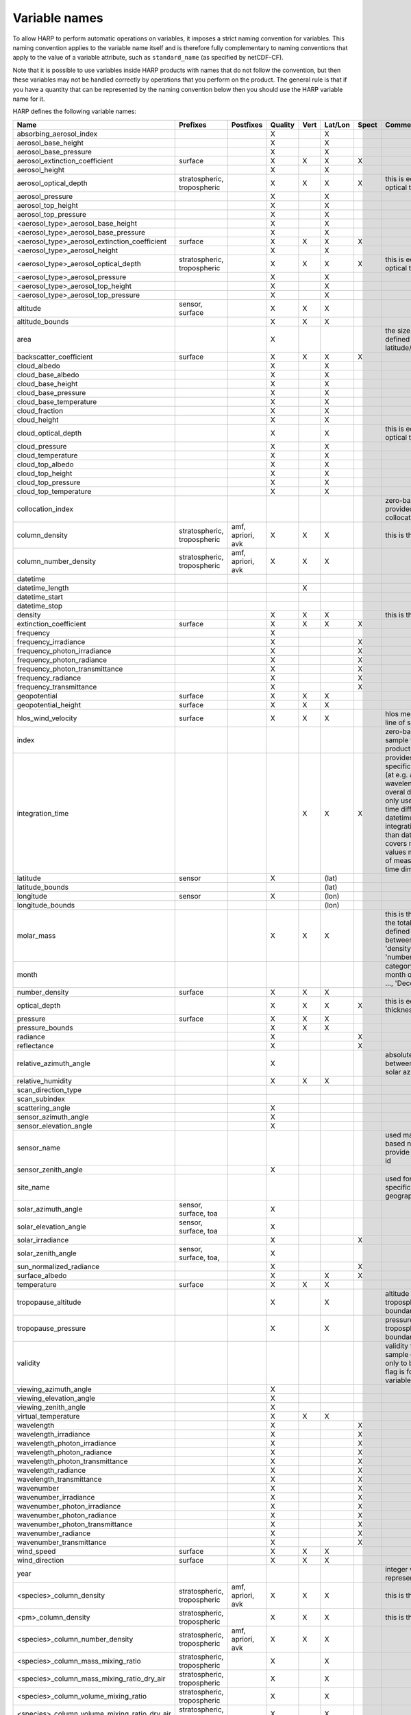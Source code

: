 Variable names
==============

To allow HARP to perform automatic operations on variables, it imposes a strict naming convention for variables. This
naming convention applies to the variable name itself and is therefore fully complementary to naming conventions that
apply to the value of a variable attribute, such as ``standard_name`` (as specified by netCDF-CF).

Note that it is possible to use variables inside HARP products with names that do not follow the convention, but then
these variables may not be handled correctly by operations that you perform on the product. The general rule is that if
you have a quantity that can be represented by the naming convention below then you should use the HARP variable name
for it.


HARP defines the following variable names:

============================================= =============== =============== ======= ==== ======= ===== =======================================================================
Name                                          Prefixes        Postfixes       Quality Vert Lat/Lon Spect Comments
============================================= =============== =============== ======= ==== ======= ===== =======================================================================
absorbing_aerosol_index                                                       X            X
aerosol_base_height                                                           X            X
aerosol_base_pressure                                                         X            X
aerosol_extinction_coefficient                surface                         X       X    X       X
aerosol_height                                                                X            X
aerosol_optical_depth                         stratospheric,                  X       X    X       X     this is equal to 'aerosol optical thickness'
                                              tropospheric
aerosol_pressure                                                              X            X
aerosol_top_height                                                            X            X
aerosol_top_pressure                                                          X            X
<aerosol_type>_aerosol_base_height                                            X            X
<aerosol_type>_aerosol_base_pressure                                          X            X
<aerosol_type>_aerosol_extinction_coefficient surface                         X       X    X       X
<aerosol_type>_aerosol_height                                                 X            X
<aerosol_type>_aerosol_optical_depth          stratospheric,                  X       X    X       X     this is equal to 'aerosol optical thickness'
                                              tropospheric
<aerosol_type>_aerosol_pressure                                               X            X
<aerosol_type>_aerosol_top_height                                             X            X
<aerosol_type>_aerosol_top_pressure                                           X            X
altitude                                      sensor,                         X       X    X
                                              surface
altitude_bounds                                                               X       X    X
area                                                                          X                          the size of an area defined by latitude/longitude bounds
backscatter_coefficient                       surface                         X       X    X       X
cloud_albedo                                                                  X            X
cloud_base_albedo                                                             X            X
cloud_base_height                                                             X            X
cloud_base_pressure                                                           X            X
cloud_base_temperature                                                        X            X
cloud_fraction                                                                X            X
cloud_height                                                                  X            X
cloud_optical_depth                                                           X            X             this is equal to 'cloud optical thickness'
cloud_pressure                                                                X            X
cloud_temperature                                                             X            X
cloud_top_albedo                                                              X            X
cloud_top_height                                                              X            X
cloud_top_pressure                                                            X            X
cloud_top_temperature                                                         X            X
collocation_index                                                                                        zero-based index as provided in the collocation result file
column_density                                stratospheric,  amf, apriori,   X       X    X             this is the mass density
                                              tropospheric    avk
column_number_density                         stratospheric,  amf, apriori,   X       X    X
                                              tropospheric    avk
datetime
datetime_length                                                                       X
datetime_start
datetime_stop
density                                                                       X       X    X             this is the mass density
extinction_coefficient                        surface                         X       X    X       X
frequency                                                                     X
frequency_irradiance                                                          X                    X
frequency_photon_irradiance                                                   X                    X
frequency_photon_radiance                                                     X                    X
frequency_photon_transmittance                                                X                    X
frequency_radiance                                                            X                    X
frequency_transmittance                                                       X                    X
geopotential                                  surface                         X       X    X
geopotential_height                           surface                         X       X    X
hlos_wind_velocity                            surface                         X       X    X             hlos means 'horizontal line of sight'
index                                                                                                    zero-based index of the sample within the source product
integration_time                                                                      X    X       X     provides measurement specific integration time
                                                                                                         (at e.g. altitude or wavelength) compared to overal datetime_length;
                                                                                                         only use if integration time differs from datetime_length;
                                                                                                         integration_time longer than datetime_length that covers multiple
                                                                                                         datetime values means replication of measured value in time dimension
latitude                                      sensor                          X            (lat)
latitude_bounds                                                                            (lat)
longitude                                     sensor                          X            (lon)
longitude_bounds                                                                           (lon)
molar_mass                                                                    X       X    X             this is the molar mass of the total substance (it is defined by the
                                                                                                         relation between the variables 'density' and 'number_density')
month                                                                                                    category variable for month of year ('January', ..., 'December')
number_density                                surface                         X       X    X
optical_depth                                                                 X       X    X       X     this is equal to 'optical thickness'
pressure                                      surface                         X       X    X
pressure_bounds                                                               X       X    X
radiance                                                                      X                    X
reflectance                                                                   X                    X
relative_azimuth_angle                                                        X                          absolute difference between sensor and solar azimuth angles
relative_humidity                                                             X       X    X
scan_direction_type
scan_subindex
scattering_angle                                                              X
sensor_azimuth_angle                                                          X
sensor_elevation_angle                                                        X
sensor_name                                                                                              used mainly for ground based networks to provide a unique sensor id
sensor_zenith_angle                                                           X
site_name                                                                                                used for data of a specific named geographical location
solar_azimuth_angle                           sensor,                         X
                                              surface, toa
solar_elevation_angle                         sensor,                         X
                                              surface, toa
solar_irradiance                                                              X                    X
solar_zenith_angle                            sensor,                         X
                                              surface, toa,
sun_normalized_radiance                                                       X                    X
surface_albedo                                                                X            X       X
temperature                                   surface                         X       X    X
tropopause_altitude                                                           X            X             altitude of the troposphere/stratosphere boundary location
tropopause_pressure                                                           X            X             pressure level of the troposphere/stratosphere boundary location
validity                                                                                                 validity flag for each time sample or whole product;
                                                                                                         only to be used if validity flag is for multiple variables combined
viewing_azimuth_angle                                                         X
viewing_elevation_angle                                                       X
viewing_zenith_angle                                                          X
virtual_temperature                                                           X       X    X
wavelength                                                                    X                    X
wavelength_irradiance                                                         X                    X
wavelength_photon_irradiance                                                  X                    X
wavelength_photon_radiance                                                    X                    X
wavelength_photon_transmittance                                               X                    X
wavelength_radiance                                                           X                    X
wavelength_transmittance                                                      X                    X
wavenumber                                                                    X                    X
wavenumber_irradiance                                                         X                    X
wavenumber_photon_irradiance                                                  X                    X
wavenumber_photon_radiance                                                    X                    X
wavenumber_photon_transmittance                                               X                    X
wavenumber_radiance                                                           X                    X
wavenumber_transmittance                                                      X                    X
wind_speed                                    surface                         X       X    X
wind_direction                                surface                         X       X    X
year                                                                                                     integer value representing a year
<species>_column_density                      stratospheric,  amf, apriori,   X       X    X             this is the mass density
                                              tropospheric    avk
<pm>_column_density                           stratospheric,                  X       X    X             this is the mass density
                                              tropospheric
<species>_column_number_density               stratospheric,  amf, apriori,   X       X    X
                                              tropospheric    avk
<species>_column_mass_mixing_ratio            stratospheric,                  X            X
                                              tropospheric
<species>_column_mass_mixing_ratio_dry_air    stratospheric,                  X            X
                                              tropospheric
<species>_column_volume_mixing_ratio          stratospheric,                  X            X
                                              tropospheric
<species>_column_volume_mixing_ratio_dry_air  stratospheric,                  X            X
                                              tropospheric
<species>_density                             surface                         X       X    X             this is the mass density
<pm>_density                                  surface                         X       X    X             this is the mass density
<species>_mass_mixing_ratio                   surface         apriori, avk    X       X    X
<species>_mass_mixing_ratio_dry_air           surface         apriori, avk    X       X    X
<species>_number_density                      surface         apriori, avk    X       X    X
<species>_partial_pressure                    surface                         X       X    X
<species>_partial_pressure_dry_air            surface                         X       X    X
<species>_volume_mixing_ratio                 surface         apriori, avk    X       X    X             this is equal to 'number mixing ratio'
<species>_volume_mixing_ratio_dry_air         surface         apriori, avk    X       X    X
============================================= =============== =============== ======= ==== ======= ===== =======================================================================

The supported aerosol types are:

============== =================
Aerosol type   Description
============== =================
sea_salt       sea salt
dust           dust
organic_matter organic matter
black_carbon   black carbon
sulphate       sulphate
============== =================

The supported PM (particulate matter) types are:

===== ==================================
Name  Description
===== ==================================
PM1   particulate matter with d < 1 um
PM2p5 particulate matter with d < 2.5 um
PM10  particulate matter with d < 10 um
===== ==================================

The supported species are:

======== ============================ ===========================
Name     Description                  Aliases (not used by HARP)
======== ============================ ===========================
dry_air  dry air
BrO      bromine oxide
BrO2     bromine dioxide
CCl2F2   dichlorodifluoromethane      freon-12, CFC-12, R-12, F12
CCl3F    trichlorofluoromethane       freon-11, CFC-11, R-11, F11
CCl4     tetrachloromethane
CF4      tetrafluoromethane           CFC-14, F14
CHClF2   chlorodifluoromethane        HCFC-22, R-22, F22
CH3Cl    chloromethane,               HCC-40, R-40
         methyl chloride
CH3CN    acetonitrile,
         methyl cyanide
CH3OH    methanol
CH4      methane
CO       carbon monoxide
COF2     carbonyl fluoride
COS      carbonyl sulfide             OCS
CO2      carbon dioxide
C2H2     acetylene                    HCCH
C2H2O2   glyoxal                      OCHCHO, CHOCHO
C2H3NO5  peroxyacetyl nitrate         PAN
C2H6     ethane
C3H8     propane
C5H8     isoprene
ClNO3    chlorine nitrate
ClO      chlorine monoxide
HCHO     formaldehyde                 CH2O, H2CO
HCOOH    formic acid                  HCO2H
HCN      hydrogen cyanide
HCl      hydrogen chloride
HF       hydrogen fluoride
HNO2     nitrous acid
HNO3     nitric acid
HNO4     peroxynitric acid
HOCl     hypochlorous acid
HO2      hydroperoxyl
H2O      water
H2O_161  water (H1/O16/H1 isotopes)
H2O_162  water (H1/O16/H2 isotopes)   HDO
H2O_171  water (H1/O17/H1 isotopes)
H2O_181  water (H1/O18/H1 isotopes)
H2O2     hydrogen peroxide
IO       hypoiodite
IWC      ice water content;
         H2O in ice state
LWC      liquid water content;
         H2O in liquid state
NO       nitric oxide
NOCl     nitrosyl chloride
NO2      nitrogen dioxide
NO3      nitrate
N2       nitrogen gas
N2O      nitrous oxide                NOS
N2O5     dinitrogen pentoxide
OClO     chlorine dioxide             ClO2
OH       hydroxyl
O2       oxygen
O3       ozone
O3_666   ozone (O16/O16/O16 isotopes)
O3_667   ozone (O16/O16/O17 isotopes)
O3_668   ozone (O16/O16/O18 isotopes)
O3_686   ozone (O16/O18/O16 isotopes)
O4       tetraoxygen, oxozone
SF6      sulfur hexafluoride
SO2      sulfur dioxide
======== ============================ ===========================

Variables for which a prefix and/or postfix is provided can have any of the given prefixes and/or any of the given
postfixes (separated by underscores). It is not allowed to provide more than one prefix or more than one postfix.
Variables having an 'X' in the Quality column can have any of the following additional versions of the variable
(where `<variable>` can include any of the allowed prefix and/or postfix combinations):

- <variable>_covariance
- <variable>_uncertainty
- <variable>_uncertainty_random
- <variable>_uncertainty_systematic
- <variable>_validity

Some examples of valid variable names are: ``tropospheric_O3_column_number_density``,
``tropospheric_O3_column_number_density_apriori``, ``O3_column_number_density_apriori``,
``tropospheric_O3_column_number_density_uncertainty``, ``O3_column_number_density_apriori_uncertainty``.

The `Vert`, `Lat/Lon`, and `Spec` columns indicate whether a variable can be dependent on the ``vertical``,
``latitude`` & ``longitude``, and/or ``spectral`` dimensions (any variable can be dependent on the ``time`` dimension).

The 'surface' prefix should only be used when quantities are combined together with quantities that have a vertical dimension.
If a product just contains surface quantities then don't use a 'surface' prefix but just omit the vertical dimension and
indicate the vertical level (i.e. location of the surface) using a 'pressure', 'altitude', and/or 'geopotential_height' variable.

All (horizontal) azimuth angles in HARP should follow the convention that 0 is North facing
and the angle is increasing when moving Eastwards (i.e. clockwise).
Wind direction follows the same rules as for azimuth angles (North = 0, East = 90 degrees),
but the direction indicates where the wind is coming *from*.

In addition to the conventions above there can also be variables that describe a 'difference'.
These difference variables can only be used to describe differences of the same quantity between different datasets
('x' and 'y') and only for variables that have a unit.
All difference variables in a single product should apply to the same datasets 'x' and 'y'
(i.e. the difference variables should only reflect a single comparison of datasets;
you should not combine one difference variable for 'x-y' and another for 'x-z' (even for different quantities)
within the same product).
A difference variable is indicated by a postfix.
The 'difference postfix' can come before a 'quality postfix' if we are talking about the 'quality of the difference'.
If the 'difference postfix' comes after a 'quality postfix' then we are talking about the 'difference of the quality quantity'.
The supported differences are:

- <variable>_diff (:math:`x-y`)
- <variable>_diffrelx (:math:`\frac{x-y}{x}`)
- <variable>_diffrely (:math:`\frac{x-y}{y}`)
- <variable>_diffrelmin (:math:`\frac{x-y}{\min(x,y)}`)
- <variable>_diffrelmax (:math:`\frac{x-y}{\max(x,y)}`)
- <variable>_diffrelavg (:math:`\frac{2(x-y)}{x+y}`)
- <variable>_diffabs (:math:`|x-y|`)
- <variable>_diffabsrelx (:math:`\frac{|x-y|}{|x|}`)
- <variable>_diffabsrely (:math:`\frac{|x-y|}{|y|}`)
- <variable>_diffabsrelmin (:math:`\frac{|x-y|}{\min(|x|,|y|)}`)
- <variable>_diffabsrelmax (:math:`\frac{|x-y|}{\max(|x|,|y|)}`)
- <variable>_diffabsrelavg (:math:`\frac{2|x-y|}{|x+y|}`)


Be aware that there are still several topics under discussion that may change the above naming convention.
See the HARP issues list on the `GitHub website <https://github.com/stcorp/harp/issues>`_ for more details.
